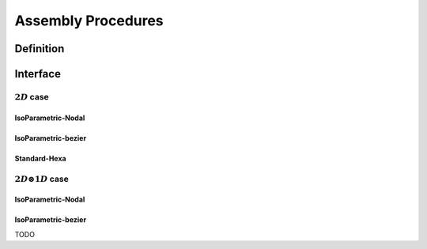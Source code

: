 .. role:: envvar(literal)
.. role:: command(literal)
.. role:: file(literal)
.. _ASSEMBLY:

Assembly Procedures
*******************

Definition
__________

.. f:automodule:: assembly_def 

Interface
_________

.. f:automodule:: assembly

:math:`2D` case 
^^^^^^^^^^^^^^^

IsoParametric-Nodal 
"""""""""""""""""""

.. f:automodule:: assembly_2d


IsoParametric-bezier 
""""""""""""""""""""

.. f:automodule:: assembly_bezier_2d

Standard-Hexa
"""""""""""""

.. f:automodule:: assembly_2d_hex


:math:`2D \otimes 1D` case 
^^^^^^^^^^^^^^^^^^^^^^^^^^

IsoParametric-Nodal 
"""""""""""""""""""

.. f:automodule:: assembly_2d1d


IsoParametric-bezier 
""""""""""""""""""""


TODO





.. Local Variables:
.. mode: rst
.. End:
